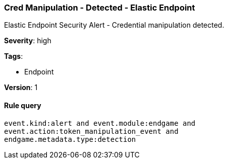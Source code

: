 [[cred-manipulation-detected-elastic-endpoint]]
=== Cred Manipulation - Detected - Elastic Endpoint

Elastic Endpoint Security Alert - Credential manipulation detected.

*Severity*: high

*Tags*:

* Endpoint

*Version*: 1

==== Rule query


[source,js]
----------------------------------
event.kind:alert and event.module:endgame and
event.action:token_manipulation_event and
endgame.metadata.type:detection
----------------------------------

